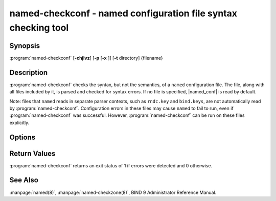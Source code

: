 .. Copyright (C) Internet Systems Consortium, Inc. ("ISC")
..
.. SPDX-License-Identifier: MPL-2.0
..
.. This Source Code Form is subject to the terms of the Mozilla Public
.. License, v. 2.0.  If a copy of the MPL was not distributed with this
.. file, you can obtain one at https://mozilla.org/MPL/2.0/.
..
.. See the COPYRIGHT file distributed with this work for additional
.. information regarding copyright ownership.

.. highlight: console

.. iscman:: named-checkconf
.. program:: named-checkconf
.. _man_named-checkconf:

named-checkconf - named configuration file syntax checking tool
---------------------------------------------------------------

Synopsis
~~~~~~~~

:program:`named-checkconf` [**-chjlvz**] [**-p** [**-x** ]] [**-t** directory] {filename}

Description
~~~~~~~~~~~

:program:`named-checkconf` checks the syntax, but not the semantics, of a
``named`` configuration file. The file, along with all files included by it, is parsed and checked for syntax
errors. If no file is specified,
|named_conf| is read by default.

Note: files that ``named`` reads in separate parser contexts, such as
``rndc.key`` and ``bind.keys``, are not automatically read by
:program:`named-checkconf`. Configuration errors in these files may cause
``named`` to fail to run, even if :program:`named-checkconf` was successful.
However, :program:`named-checkconf` can be run on these files explicitly.

Options
~~~~~~~

.. option:: -h

   This option prints the usage summary and exits.

.. option:: -j

   When loading a zonefile, this option instructs ``named`` to read the journal if it exists.

.. option:: -l

   This option lists all the configured zones. Each line of output contains the zone
   name, class (e.g. IN), view, and type (e.g. primary or secondary).

.. option:: -c

   This option specifies that only the "core" configuration should be checked. This suppresses the loading of
   plugin modules, and causes all parameters to ``plugin`` statements to
   be ignored.

.. option:: -i

   This option ignores warnings on deprecated options.

.. option:: -p

   This option prints out the ``named.conf`` and included files in canonical form if
   no errors were detected. See also the :option:`-x` option.

.. option:: -t directory

   This option instructs ``named`` to chroot to ``directory``, so that ``include`` directives in the
   configuration file are processed as if run by a similarly chrooted
   ``named``.

.. option:: -v

   This option prints the version of the :program:`named-checkconf` program and exits.

.. option:: -x

   When printing the configuration files in canonical form, this option obscures
   shared secrets by replacing them with strings of question marks
   (``?``). This allows the contents of ``named.conf`` and related files
   to be shared - for example, when submitting bug reports -
   without compromising private data. This option cannot be used without
   :option:`-p`.

.. option:: -z

   This option performs a test load of all zones of type ``primary`` found in ``named.conf``.

.. option:: filename

   This indicates the name of the configuration file to be checked. If not specified,
   it defaults to |named_conf|.

Return Values
~~~~~~~~~~~~~

:program:`named-checkconf` returns an exit status of 1 if errors were detected
and 0 otherwise.

See Also
~~~~~~~~

:manpage:`named(8)`, :manpage:`named-checkzone(8)`, BIND 9 Administrator Reference Manual.
